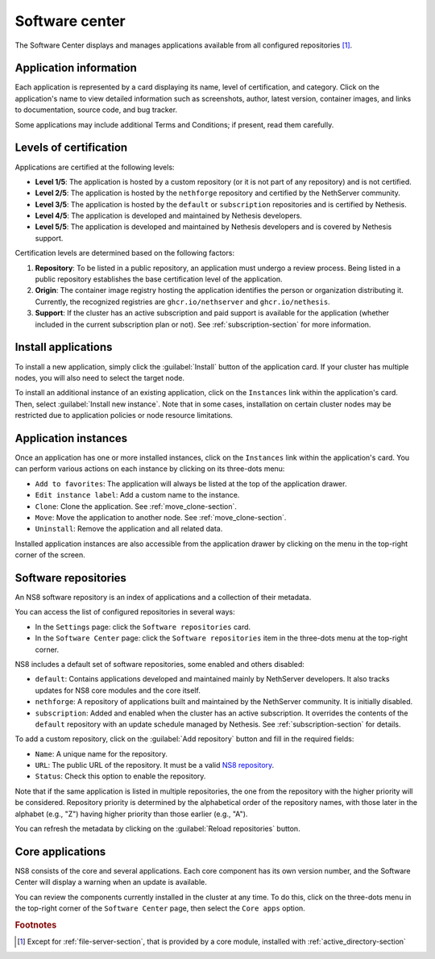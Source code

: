 .. _software_center-section:

===============
Software center
===============

The Software Center displays and manages applications available from all
configured repositories [#fileserver]_\ .

Application information
========================

Each application is represented by a card displaying its name, level of
certification, and category. Click on the application's name to view
detailed information such as screenshots, author, latest version,
container images, and links to documentation, source code, and bug
tracker.

Some applications may include additional Terms and Conditions; if present,
read them carefully.


.. _certification-levels:

Levels of certification
=======================

Applications are certified at the following levels:

- **Level 1/5**: The application is hosted by a custom repository (or it
  is not part of any repository) and is not certified.
- **Level 2/5**: The application is hosted by the ``nethforge`` repository
  and certified by the NethServer community.
- **Level 3/5**: The application is hosted by the ``default`` or
  ``subscription`` repositories and is certified by Nethesis.
- **Level 4/5**: The application is developed and maintained by Nethesis
  developers.
- **Level 5/5**: The application is developed and maintained by Nethesis
  developers and is covered by Nethesis support.

Certification levels are determined based on the following factors:

1. **Repository**: To be listed in a public repository, an application
   must undergo a review process. Being listed in a public repository
   establishes the base certification level of the application.
2. **Origin**: The container image registry hosting the application
   identifies the person or organization distributing it. Currently, the
   recognized registries are ``ghcr.io/nethserver`` and
   ``ghcr.io/nethesis``.
3. **Support**: If the cluster has an active subscription and paid support
   is available for the application (whether included in the current
   subscription plan or not). See :ref:`subscription-section` for more
   information.

.. _install-applications:

Install applications
====================

To install a new application, simply click the :guilabel:`Install` button
of the application card. If your cluster has multiple nodes, you will also
need to select the target node.

To install an additional instance of an existing application, click on the
``Instances`` link within the application's card. Then, select
:guilabel:`Install new instance`. Note that in some cases, installation on
certain cluster nodes may be restricted due to application policies or
node resource limitations.

Application instances
======================

Once an application has one or more installed instances, click on the
``Instances`` link within the application's card. You can perform various
actions on each instance by clicking on its three-dots menu:

- ``Add to favorites``: The application will always be listed at the top
  of the application drawer.
- ``Edit instance label``: Add a custom name to the instance.
- ``Clone``: Clone the application. See :ref:`move_clone-section`.
- ``Move``: Move the application to another node. See
  :ref:`move_clone-section`.
- ``Uninstall``: Remove the application and all related data.

.. |bento| image:: _static/bento.png
           :alt: application drawer

Installed application instances are also accessible from the application
drawer by clicking on the |bento| menu in the top-right corner of the
screen.

.. _software_repositories-section:

Software repositories
=====================

An NS8 software repository is an index of applications and a collection of
their metadata.

You can access the list of configured repositories in several ways:

* In the ``Settings`` page: click the ``Software repositories`` card.
* In the ``Software Center`` page: click the ``Software repositories``
  item in the three-dots menu at the top-right corner.

NS8 includes a default set of software repositories, some enabled and
others disabled:

- ``default``: Contains applications developed and maintained mainly by
  NethServer developers. It also tracks updates for NS8 core modules and
  the core itself.
- ``nethforge``: A repository of applications built and maintained by the
  NethServer community. It is initially disabled.
- ``subscription``: Added and enabled when the cluster has an active
  subscription. It overrides the contents of the ``default`` repository
  with an update schedule managed by Nethesis. See
  :ref:`subscription-section` for details.

To add a custom repository, click on the :guilabel:`Add repository` button
and fill in the required fields:

- ``Name``: A unique name for the repository.
- ``URL``: The public URL of the repository. It must be a valid `NS8
  repository <https://nethserver.github.io/ns8-core/modules/metadata/>`_.
- ``Status``: Check this option to enable the repository.

Note that if the same application is listed in multiple repositories, the
one from the repository with the higher priority will be considered.
Repository priority is determined by the alphabetical order of the
repository names, with those later in the alphabet (e.g., "Z") having
higher priority than those earlier (e.g., "A").

You can refresh the metadata by clicking on the :guilabel:`Reload
repositories` button.

.. _core-applications:

Core applications
=================

NS8 consists of the core and several applications. Each core component has
its own version number, and the Software Center will display a warning
when an update is available.

You can review the components currently installed in the cluster at any
time. To do this, click on the three-dots menu in the top-right corner of
the ``Software Center`` page, then select the ``Core apps`` option.


.. rubric:: Footnotes

.. [#fileserver] Except for :ref:`file-server-section`, that is provided
   by a core module, installed with :ref:`active_directory-section`
